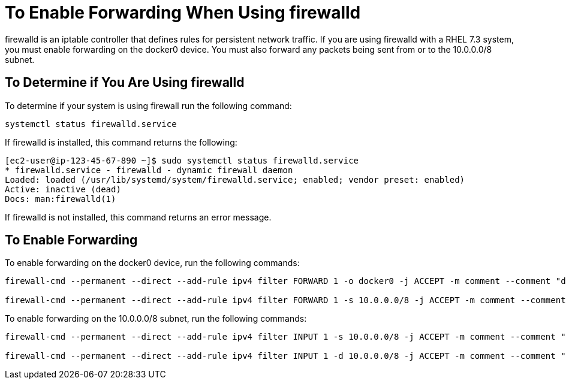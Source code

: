 = To Enable Forwarding When Using firewalld
:keywords: private cloud, firewalld

firewalld is an iptable controller that defines rules for persistent network traffic.
If you are using firewalld with a RHEL 7.3 system, you must enable forwarding on the docker0 device.
You must also forward any packets being sent from or to the 10.0.0.0/8 subnet.

== To Determine if You Are Using firewalld

To determine if your system is using firewall run the following command:

 systemctl status firewalld.service

If firewalld is installed, this command returns the following:
....
[ec2-user@ip-123-45-67-890 ~]$ sudo systemctl status firewalld.service
* firewalld.service - firewalld - dynamic firewall daemon
Loaded: loaded (/usr/lib/systemd/system/firewalld.service; enabled; vendor preset: enabled)
Active: inactive (dead)
Docs: man:firewalld(1)
....

If firewalld is not installed, this command returns an error message.

== To Enable Forwarding

To enable forwarding on the docker0 device, run the following commands:
....
firewall-cmd --permanent --direct --add-rule ipv4 filter FORWARD 1 -o docker0 -j ACCEPT -m comment --comment "docker subnet"

firewall-cmd --permanent --direct --add-rule ipv4 filter FORWARD 1 -s 10.0.0.0/8 -j ACCEPT -m comment --comment "docker subnet"
....

To enable forwarding on the 10.0.0.0/8 subnet, run the following commands:
....
firewall-cmd --permanent --direct --add-rule ipv4 filter INPUT 1 -s 10.0.0.0/8 -j ACCEPT -m comment --comment "docker subnet"

firewall-cmd --permanent --direct --add-rule ipv4 filter INPUT 1 -d 10.0.0.0/8 -j ACCEPT -m comment --comment "docker subnet"
....